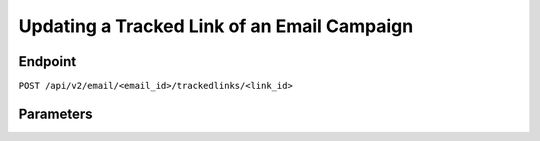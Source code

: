 Updating a Tracked Link of an Email Campaign
============================================

Endpoint
--------

``POST /api/v2/email/<email_id>/trackedlinks/<link_id>``

Parameters
----------

.. list-table:: **Required Parameters**
   :header-rows: 1
   :widths: 20 20 40 40

       * - Name
         - Type
         - Description
         - Comments
       * - email_id
         - int
         - ID of the email, part of the URI
         -
       * - link_id
         - int
         - ID of the URL, part of the URI
         -

